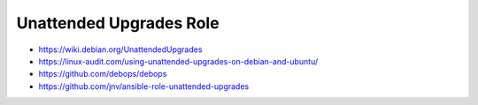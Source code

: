 Unattended Upgrades Role
========================

* https://wiki.debian.org/UnattendedUpgrades
* https://linux-audit.com/using-unattended-upgrades-on-debian-and-ubuntu/
* https://github.com/debops/debops
* https://github.com/jnv/ansible-role-unattended-upgrades
